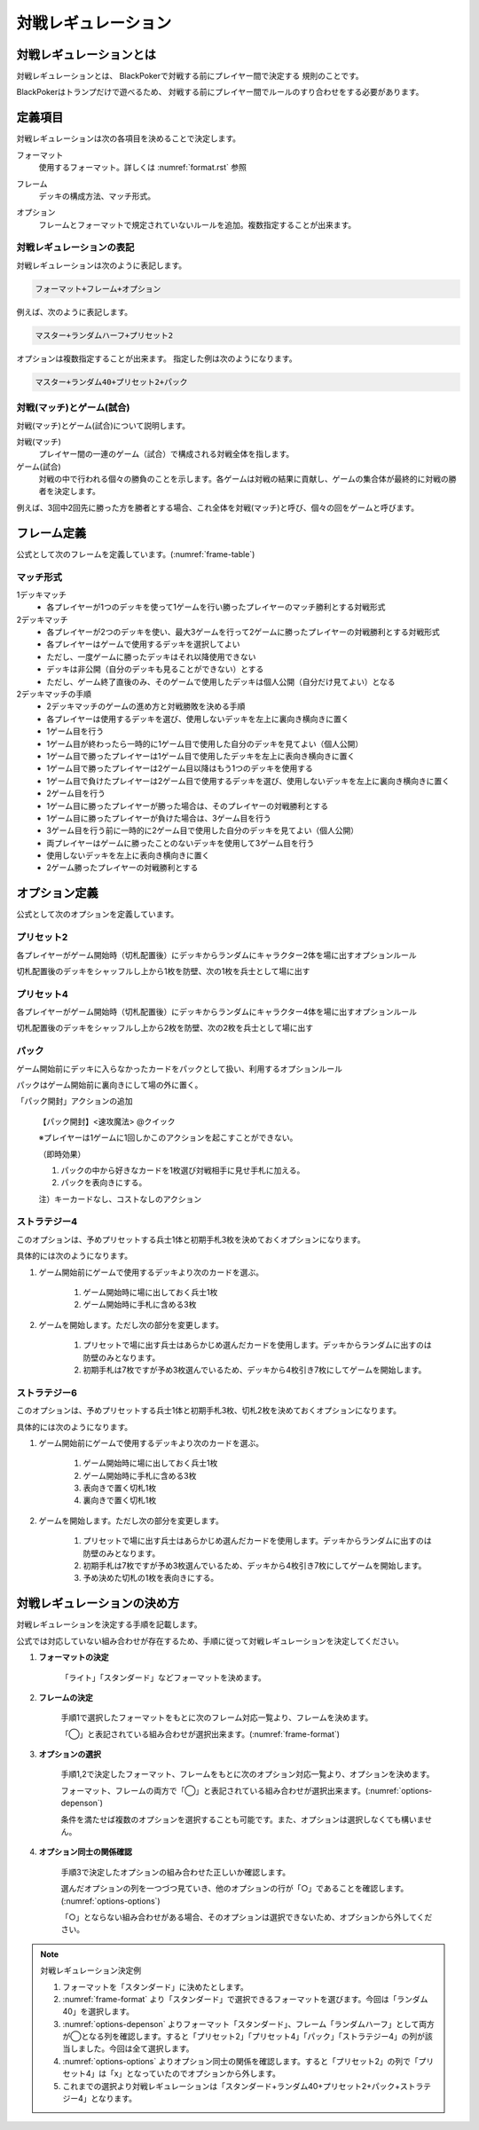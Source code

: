 .. _match-regulations.rst:

====================
対戦レギュレーション
====================

.. index::
    single: た|対戦レギュレーション

対戦レギュレーションとは
==============================

対戦レギュレーションとは、
BlackPokerで対戦する前にプレイヤー間で決定する
規則のことです。

BlackPokerはトランプだけで遊べるため、
対戦する前にプレイヤー間でルールのすり合わせをする必要があります。


定義項目
====================

対戦レギュレーションは次の各項目を決めることで決定します。

.. index::
    single: フォーマット(対戦レギュレーション)

フォーマット
    使用するフォーマット。詳しくは :numref:`format.rst` 参照

.. index::
    single: フレーム

フレーム
    デッキの構成方法、マッチ形式。

.. index::
    single: オプション

オプション
    フレームとフォーマットで規定されていないルールを追加。複数指定することが出来ます。


対戦レギュレーションの表記
------------------------------

対戦レギュレーションは次のように表記します。

.. code-block::

    フォーマット+フレーム+オプション

例えば、次のように表記します。

.. code-block::

    マスター+ランダムハーフ+プリセット2

オプションは複数指定することが出来ます。
指定した例は次のようになります。

.. code-block::

    マスター+ランダム40+プリセット2+パック


.. index::
    double: た|対戦; マッチ
    double: ゲーム; し|試合

対戦(マッチ)とゲーム(試合)
------------------------------

対戦(マッチ)とゲーム(試合)について説明します。

対戦(マッチ)
    プレイヤー間の一連のゲーム（試合）で構成される対戦全体を指します。

ゲーム(試合)
    対戦の中で行われる個々の勝負のことを示します。各ゲームは対戦の結果に貢献し、ゲームの集合体が最終的に対戦の勝者を決定します。

例えば、3回中2回先に勝った方を勝者とする場合、これ全体を対戦(マッチ)と呼び、個々の回をゲームと呼びます。


フレーム定義
==============================

公式として次のフレームを定義しています。(:numref:`frame-table`)

.. _frame-table:
.. csv-table:: フレーム一覧
    :header-rows: 1
    :file: frame.csv

マッチ形式
------------------------------

1デッキマッチ
	* 各プレイヤーが1つのデッキを使って1ゲームを行い勝ったプレイヤーのマッチ勝利とする対戦形式
2デッキマッチ
	* 各プレイヤーが2つのデッキを使い、最大3ゲームを行って2ゲームに勝ったプレイヤーの対戦勝利とする対戦形式
	* 各プレイヤーはゲームで使用するデッキを選択してよい
	* ただし、一度ゲームに勝ったデッキはそれ以降使用できない
	* デッキは非公開（自分のデッキも見ることができない）とする
	* ただし、ゲーム終了直後のみ、そのゲームで使用したデッキは個人公開（自分だけ見てよい）となる
2デッキマッチの手順
	* 2デッキマッチのゲームの進め方と対戦勝敗を決める手順
	* 各プレイヤーは使用するデッキを選び、使用しないデッキを左上に裏向き横向きに置く
	* 1ゲーム目を行う
	* 1ゲーム目が終わったら一時的に1ゲーム目で使用した自分のデッキを見てよい（個人公開）
	* 1ゲーム目で勝ったプレイヤーは1ゲーム目で使用したデッキを左上に表向き横向きに置く
	* 1ゲーム目で勝ったプレイヤーは2ゲーム目以降はもう1つのデッキを使用する
	* 1ゲーム目で負けたプレイヤーは2ゲーム目で使用するデッキを選び、使用しないデッキを左上に裏向き横向きに置く
	* 2ゲーム目を行う
	* 1ゲーム目に勝ったプレイヤーが勝った場合は、そのプレイヤーの対戦勝利とする
	* 1ゲーム目に勝ったプレイヤーが負けた場合は、3ゲーム目を行う
	* 3ゲーム目を行う前に一時的に2ゲーム目で使用した自分のデッキを見てよい（個人公開）
	* 両プレイヤーはゲームに勝ったことのないデッキを使用して3ゲーム目を行う
	* 使用しないデッキを左上に表向き横向きに置く
	* 2ゲーム勝ったプレイヤーの対戦勝利とする


オプション定義
==============================

公式として次のオプションを定義しています。

プリセット2
------------------------------

各プレイヤーがゲーム開始時（切札配置後）にデッキからランダムにキャラクター2体を場に出すオプションルール

切札配置後のデッキをシャッフルし上から1枚を防壁、次の1枚を兵士として場に出す


プリセット4	
------------------------------
各プレイヤーがゲーム開始時（切札配置後）にデッキからランダムにキャラクター4体を場に出すオプションルール

切札配置後のデッキをシャッフルし上から2枚を防壁、次の2枚を兵士として場に出す

パック
------------------------------

ゲーム開始前にデッキに入らなかったカードをパックとして扱い、利用するオプションルール

パックはゲーム開始前に裏向きにして場の外に置く。
	
「パック開封」アクションの追加	
  
    【パック開封】<速攻魔法> @クイック

    ※プレイヤーは1ゲームに1回しかこのアクションを起こすことができない。

    （即時効果）

    #. パックの中から好きなカードを1枚選び対戦相手に見せ手札に加える。
    #. パックを表向きにする。
  
    注）キーカードなし、コストなしのアクション


ストラテジー4
------------------------------

このオプションは、予めプリセットする兵士1体と初期手札3枚を決めておくオプションになります。

具体的には次のようになります。

#. ゲーム開始前にゲームで使用するデッキより次のカードを選ぶ。

    #. ゲーム開始時に場に出しておく兵士1枚
    #. ゲーム開始時に手札に含める3枚

#. ゲームを開始します。ただし次の部分を変更します。

    #. プリセットで場に出す兵士はあらかじめ選んだカードを使用します。デッキからランダムに出すのは防壁のみとなります。
    #. 初期手札は7枚ですが予め3枚選んでいるため、デッキから4枚引き7枚にしてゲームを開始します。


ストラテジー6
------------------------------

このオプションは、予めプリセットする兵士1体と初期手札3枚、切札2枚を決めておくオプションになります。

具体的には次のようになります。

#. ゲーム開始前にゲームで使用するデッキより次のカードを選ぶ。

    #. ゲーム開始時に場に出しておく兵士1枚
    #. ゲーム開始時に手札に含める3枚
    #. 表向きで置く切札1枚
    #. 裏向きで置く切札1枚

#. ゲームを開始します。ただし次の部分を変更します。

    #. プリセットで場に出す兵士はあらかじめ選んだカードを使用します。デッキからランダムに出すのは防壁のみとなります。
    #. 初期手札は7枚ですが予め3枚選んでいるため、デッキから4枚引き7枚にしてゲームを開始します。
    #. 予め決めた切札の1枚を表向きにする。


対戦レギュレーションの決め方
==============================

対戦レギュレーションを決定する手順を記載します。

公式では対応していない組み合わせが存在するため、手順に従って対戦レギュレーションを決定してください。

#. **フォーマットの決定**

    「ライト」「スタンダード」などフォーマットを決めます。

#. **フレームの決定**

    手順1で選択したフォーマットをもとに次のフレーム対応一覧より、フレームを決めます。

    「◯」と表記されている組み合わせが選択出来ます。(:numref:`frame-format`)

    .. _frame-format:
    .. csv-table:: フレーム対応一覧
      :header-rows: 0
      :file: frame-format.csv

#. **オプションの選択**

    手順1,2で決定したフォーマット、フレームをもとに次のオプション対応一覧より、オプションを決めます。

    フォーマット、フレームの両方で「◯」と表記されている組み合わせが選択出来ます。(:numref:`options-depenson`)

    条件を満たせば複数のオプションを選択することも可能です。また、オプションは選択しなくても構いません。

    .. _options-depenson:
    .. csv-table:: オプション対応一覧
      :header-rows: 0
      :file: options-depenson.csv

#. **オプション同士の関係確認**

    手順3で決定したオプションの組み合わせた正しいか確認します。

    選んだオプションの列を一つづつ見ていき、他のオプションの行が「○」であることを確認します。(:numref:`options-options`)

    「○」とならない組み合わせがある場合、そのオプションは選択できないため、オプションから外してください。

    .. _options-options:
    .. csv-table:: オプション同士対応一覧
      :header-rows: 0
      :file: options-options.csv

.. note:: 対戦レギュレーション決定例

    #. フォーマットを「スタンダード」に決めたとします。

    #. :numref:`frame-format` より「スタンダード」で選択できるフォーマットを選びます。今回は「ランダム40」を選択します。

    #. :numref:`options-depenson` よりフォーマット「スタンダード」、フレーム「ランダムハーフ」として両方が◯となる列を確認します。すると「プリセット2」「プリセット4」「パック」「ストラテジー4」の列が該当しました。今回は全て選択します。

    #. :numref:`options-options` よりオプション同士の関係を確認します。すると「プリセット2」の列で「プリセット4」は「x」となっていたのでオプションから外します。

    #. これまでの選択より対戦レギュレーションは「スタンダード+ランダム40+プリセット2+パック+ストラテジー4」となります。



